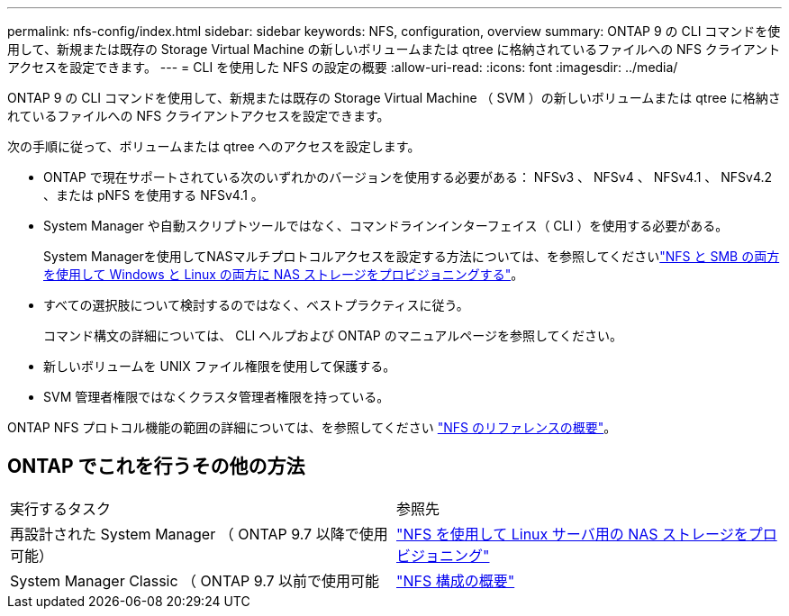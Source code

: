 ---
permalink: nfs-config/index.html 
sidebar: sidebar 
keywords: NFS, configuration, overview 
summary: ONTAP 9 の CLI コマンドを使用して、新規または既存の Storage Virtual Machine の新しいボリュームまたは qtree に格納されているファイルへの NFS クライアントアクセスを設定できます。 
---
= CLI を使用した NFS の設定の概要
:allow-uri-read: 
:icons: font
:imagesdir: ../media/


[role="lead"]
ONTAP 9 の CLI コマンドを使用して、新規または既存の Storage Virtual Machine （ SVM ）の新しいボリュームまたは qtree に格納されているファイルへの NFS クライアントアクセスを設定できます。

次の手順に従って、ボリュームまたは qtree へのアクセスを設定します。

* ONTAP で現在サポートされている次のいずれかのバージョンを使用する必要がある： NFSv3 、 NFSv4 、 NFSv4.1 、 NFSv4.2 、または pNFS を使用する NFSv4.1 。
* System Manager や自動スクリプトツールではなく、コマンドラインインターフェイス（ CLI ）を使用する必要がある。
+
System Managerを使用してNASマルチプロトコルアクセスを設定する方法については、を参照してくださいlink:../task_nas_provision_nfs_and_smb.html["NFS と SMB の両方を使用して Windows と Linux の両方に NAS ストレージをプロビジョニングする"]。

* すべての選択肢について検討するのではなく、ベストプラクティスに従う。
+
コマンド構文の詳細については、 CLI ヘルプおよび ONTAP のマニュアルページを参照してください。

* 新しいボリュームを UNIX ファイル権限を使用して保護する。
* SVM 管理者権限ではなくクラスタ管理者権限を持っている。


ONTAP NFS プロトコル機能の範囲の詳細については、を参照してください link:../nfs-admin/index.html["NFS のリファレンスの概要"]。



== ONTAP でこれを行うその他の方法

|===


| 実行するタスク | 参照先 


| 再設計された System Manager （ ONTAP 9.7 以降で使用可能） | link:../task_nas_provision_linux_nfs.html["NFS を使用して Linux サーバ用の NAS ストレージをプロビジョニング"] 


| System Manager Classic （ ONTAP 9.7 以前で使用可能 | link:https://docs.netapp.com/us-en/ontap-system-manager-classic/nfs-config/index.html["NFS 構成の概要"^] 
|===